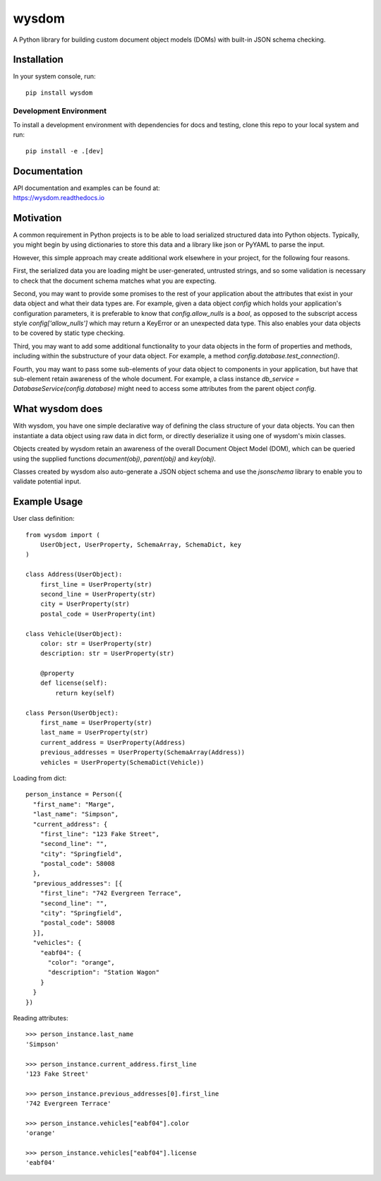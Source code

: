 wysdom
######

|Python application| |docs| |codecov| |Code style|

.. |Python application| image:: https://github.com/jetavator/wysdom/workflows/Python%20application/badge.svg
   :target: https://github.com/jetavator/wysdom

.. |docs| image:: https://readthedocs.org/projects/wysdom/badge/?version=latest
   :target: https://wysdom.readthedocs.io/en/latest/

.. |codecov| image:: https://codecov.io/gh/jetavator/wysdom/branch/master/graph/badge.svg
   :target: https://codecov.io/gh/jetavator/wysdom

.. |Code style| image:: https://img.shields.io/badge/code%20style-black-000000.svg
   :target: https://github.com/psf/black

A Python library for building custom document object models (DOMs) with built-in JSON schema
checking.

Installation
============

In your system console, run::

    pip install wysdom


Development Environment
-----------------------

To install a development environment with dependencies for docs and testing,
clone this repo to your local system and run::

    pip install -e .[dev]


Documentation
=============

| API documentation and examples can be found at:
| https://wysdom.readthedocs.io


Motivation
==========

A common requirement in Python projects is to be able to load serialized structured data
into Python objects. Typically, you might begin by using dictionaries to store this data
and a library like json or PyYAML to parse the input.

However, this simple approach may create additional work elsewhere in your project, for
the following four reasons.

First, the serialized data you are loading might be user-generated, untrusted strings,
and so some validation is necessary to check that the document schema matches what you are
expecting.

Second, you may want to provide some promises to the rest of your application about the
attributes that exist in your data object and what their data types are. For example, given
a data object `config` which holds your application's configuration parameters, it is
preferable to know that `config.allow_nulls` is a `bool`, as opposed to the subscript
access style `config['allow_nulls']` which may return a KeyError or an unexpected data type.
This also enables your data objects to be covered by static type checking.

Third, you may want to add some additional functionality to your data objects in the form
of properties and methods, including within the substructure of your data object. For example,
a method `config.database.test_connection()`.

Fourth, you may want to pass some sub-elements of your data object to components in your
application, but have that sub-element retain awareness of the whole document. For example,
a class instance `db_service = DatabaseService(config.database)` might need to access some
attributes from the parent object `config`.


What wysdom does
================

With wysdom, you have one simple declarative way of defining the class structure of your
data objects. You can then instantiate a data object using raw data in dict form, or directly
deserialize it using one of wysdom's mixin classes.

Objects created by wysdom retain an awareness of the overall Document Object Model (DOM),
which can be queried using the supplied functions `document(obj)`, `parent(obj)` and
`key(obj)`.

Classes created by wysdom also auto-generate a JSON object schema and use the `jsonschema`
library to enable you to validate potential input.


Example Usage
=============

User class definition::

    from wysdom import (
        UserObject, UserProperty, SchemaArray, SchemaDict, key
    )

    class Address(UserObject):
        first_line = UserProperty(str)
        second_line = UserProperty(str)
        city = UserProperty(str)
        postal_code = UserProperty(int)

    class Vehicle(UserObject):
        color: str = UserProperty(str)
        description: str = UserProperty(str)

        @property
        def license(self):
            return key(self)

    class Person(UserObject):
        first_name = UserProperty(str)
        last_name = UserProperty(str)
        current_address = UserProperty(Address)
        previous_addresses = UserProperty(SchemaArray(Address))
        vehicles = UserProperty(SchemaDict(Vehicle))


Loading from dict::

    person_instance = Person({
      "first_name": "Marge",
      "last_name": "Simpson",
      "current_address": {
        "first_line": "123 Fake Street",
        "second_line": "",
        "city": "Springfield",
        "postal_code": 58008
      },
      "previous_addresses": [{
        "first_line": "742 Evergreen Terrace",
        "second_line": "",
        "city": "Springfield",
        "postal_code": 58008
      }],
      "vehicles": {
        "eabf04": {
          "color": "orange",
          "description": "Station Wagon"
        }
      }
    })


Reading attributes::

    >>> person_instance.last_name
    'Simpson'

    >>> person_instance.current_address.first_line
    '123 Fake Street'

    >>> person_instance.previous_addresses[0].first_line
    '742 Evergreen Terrace'

    >>> person_instance.vehicles["eabf04"].color
    'orange'

    >>> person_instance.vehicles["eabf04"].license
    'eabf04'

